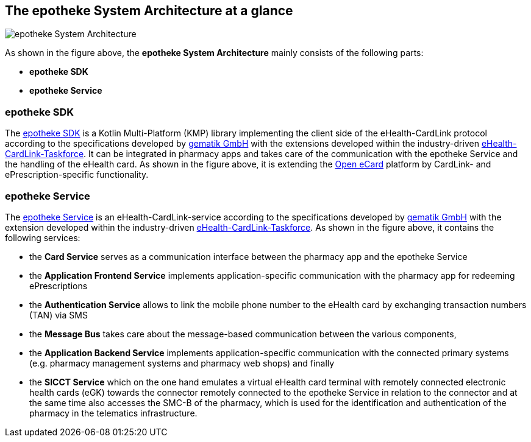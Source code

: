 == The epotheke System Architecture at a glance

image:https://github.com/epotheke/architecture/blob/main/epotheke-UML-v1.0.0.svg[epotheke System Architecture]

As shown in the figure above, the *epotheke System Architecture* mainly consists of the following parts:

* *epotheke SDK* 
* *epotheke Service*

=== epotheke SDK
The https://github.com/epotheke/epotheke-sdk[epotheke SDK] is a Kotlin Multi-Platform (KMP) library implementing the client side of the eHealth-CardLink protocol according to the specifications developed by https://gematik.de[gematik GmbH] with the extensions developed within the industry-driven https://github.com/eHealthCardLink[eHealth-CardLink-Taskforce]. It can be integrated in pharmacy apps and takes care of the communication with the epotheke Service and the handling of the eHealth card. 
As shown in the figure above, it is extending the https://openecard.org[Open eCard] platform by CardLink- and ePrescription-specific functionality.

=== epotheke Service 
The https://epotheke.com[epotheke Service] is an eHealth-CardLink-service according to the specifications developed by https://gematik.de[gematik GmbH] with the extension developed  within the industry-driven https://github.com/eHealthCardLink[eHealth-CardLink-Taskforce]. 
As shown in the figure above, it contains the following services: 

* the *Card Service* serves as a communication interface between the pharmacy app and the epotheke Service

* the *Application Frontend Service* implements application-specific communication with the pharmacy app for redeeming ePrescriptions

* the *Authentication Service* allows to link the mobile phone number to the eHealth card by exchanging transaction numbers (TAN) via SMS

* the *Message Bus* takes care about the message-based communication between the various components,

* the *Application Backend Service* implements application-specific communication with the connected primary systems (e.g. pharmacy management systems and pharmacy web shops) and finally

* the *SICCT Service* which on the one hand emulates a virtual eHealth card terminal with remotely connected electronic health cards (eGK) towards the connector remotely connected to the epotheke Service in relation to the connector and at the same time also accesses the SMC-B of the pharmacy, which is used for the identification and authentication of the pharmacy in the telematics infrastructure.
